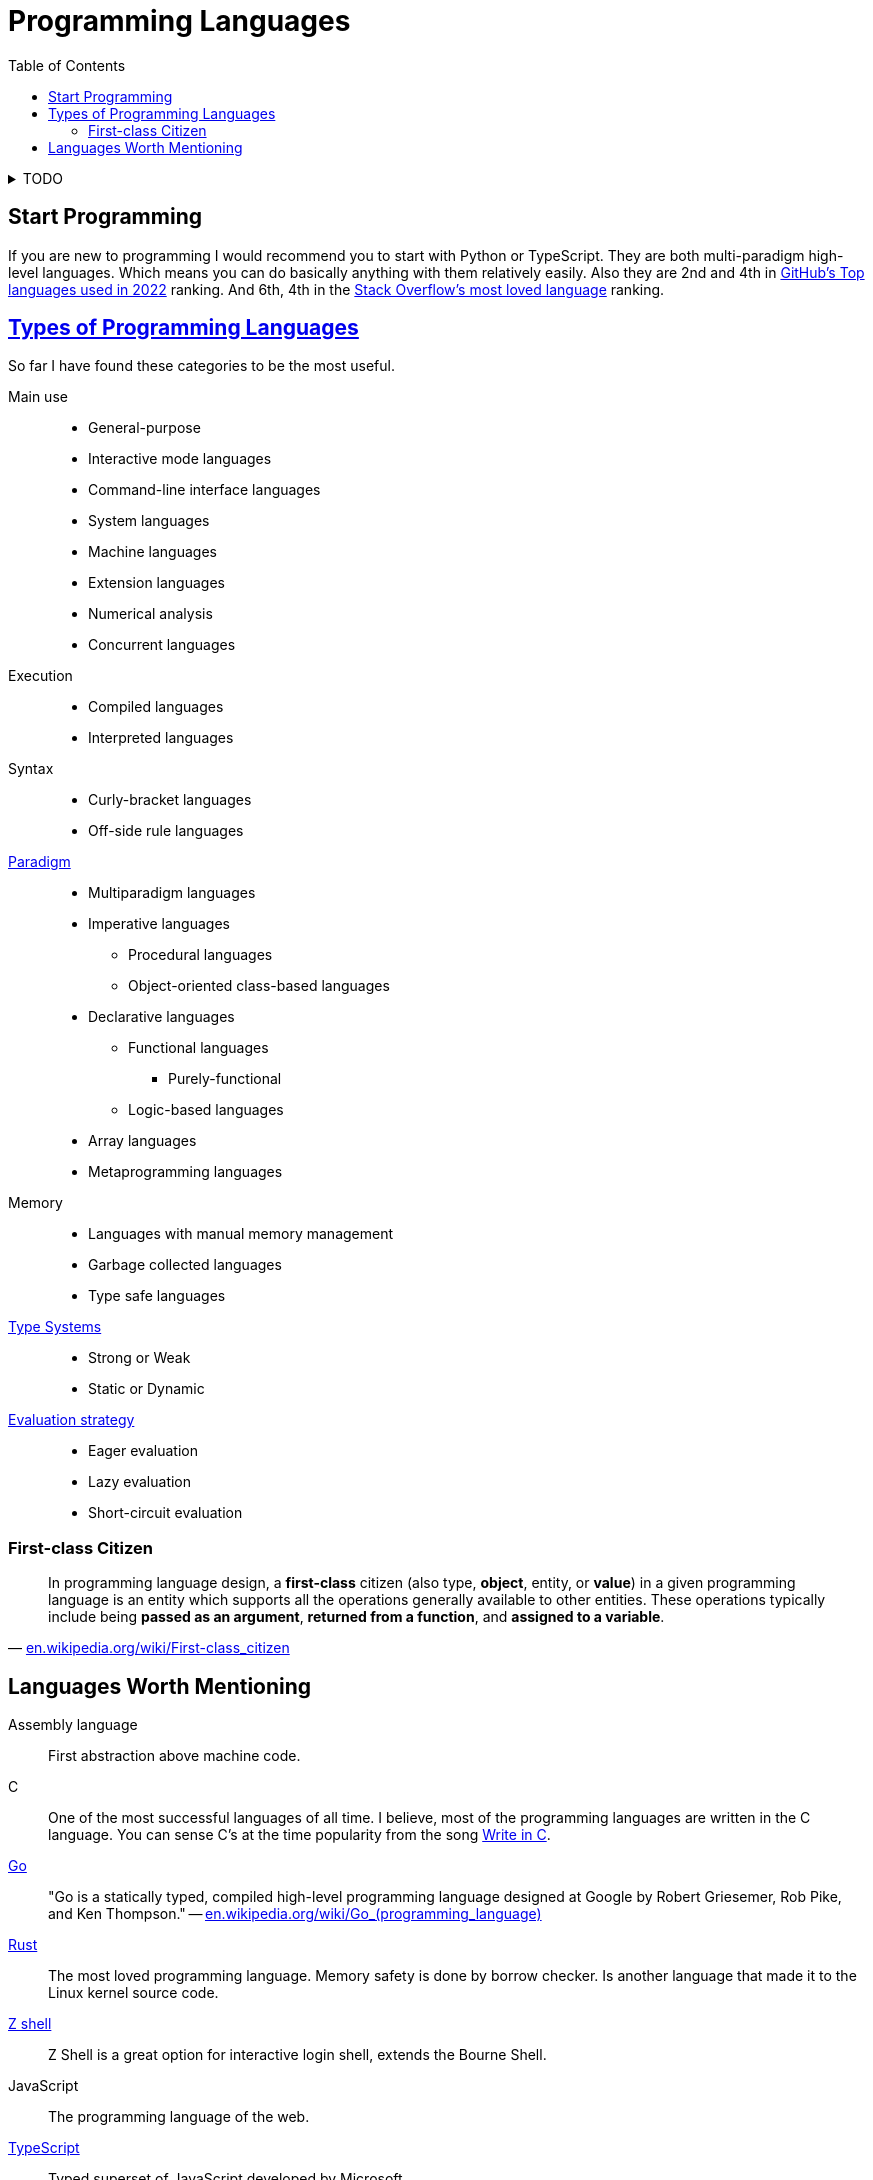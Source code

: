 = Programming Languages
:keywords: programming, languages, paradigms
:toc:
:hide-uri-scheme:
:stylesheet: ../style.css
:linkcss:

.TODO
[%collapsible]
====
* https://dl.acm.org/doi/10.1145/359576.359579[1978, John Backus, Can programming be liberated from the von Neumann style?: a functional style and its algebra of programs]
* https://dl.acm.org/doi/10.1145/358896.358899[1980, Kenneth E. Iverson, Notation as a tool of thought]
* https://dl.acm.org/doi/10.1145/3520306.3534504[2022, Conor Hoekstra, Combinatory logic and combinators in array languages]
* https://youtube.com/playlist?list=PLVFrD1dmDdvdvWFK8brOVNL7bKHpE-9w0[Structure and Interpretation of Computer Programs - YouTube playlist by @code_report]
* https://youtube.com/playlist?list=PLVFrD1dmDdvcjCQDPhExqP56jqxp0Ssn_[Category Theory for Programmers - YouTube playlist by @code_report]
* https://youtube.com/playlist?list=PLVFrD1dmDdvdv7trr5j9ir7qrFK5K80X0[Seven Languages in Seven Weeks - YouTube playlist by @code_report]
* https://en.wikipedia.org/wiki/Type_class
* https://en.wikipedia.org/wiki/Tacit_programming
* https://aplwiki.com/wiki/Train
* https://docs.modular.com/mojo/
====

== Start Programming

If you are new to programming I would recommend you to start with Python or TypeScript.
They are both multi-paradigm high-level languages.
Which means you can do basically anything with them relatively easily.
Also they are 2nd and 4th in https://octoverse.github.com/2022/top-programming-languages[GitHub's Top languages used in 2022] ranking.
And 6th, 4th in the https://survey.stackoverflow.co/2022/#most-loved-dreaded-and-wanted-language-love-dread[Stack Overflow's most loved language] ranking.

== https://en.wikipedia.org/wiki/List_of_programming_languages_by_type[Types of Programming Languages]

So far I have found these categories to be the most useful.

Main use::
* General-purpose
* Interactive mode languages
* Command-line interface languages
* System languages
* Machine languages
* Extension languages
* Numerical analysis
* Concurrent languages

Execution::
* Compiled languages
* Interpreted languages

Syntax::
* Curly-bracket languages
* Off-side rule languages

https://en.wikipedia.org/wiki/Programming_paradigm[Paradigm]::
* Multiparadigm languages
* Imperative languages
** Procedural languages
** Object-oriented class-based languages
* Declarative languages
** Functional languages
*** Purely-functional
** Logic-based languages
* Array languages
* Metaprogramming languages

Memory::
* Languages with manual memory management
* Garbage collected languages
* Type safe languages

https://en.wikipedia.org/wiki/Type_system[Type Systems]::
* Strong or Weak
* Static or Dynamic

https://en.wikipedia.org/wiki/Evaluation_strategy[Evaluation strategy]::
* Eager evaluation
* Lazy evaluation
* Short-circuit evaluation

=== First-class Citizen

"In programming language design, a *first-class* citizen (also type, *object*, entity, or *value*) in a given programming language is an entity which supports all the operations generally available to other entities. These operations typically include being *passed as an argument*, *returned from a function*, and *assigned to a variable*."
-- https://en.wikipedia.org/wiki/First-class_citizen

== Languages Worth Mentioning

Assembly language::
First abstraction above machine code.

C::
One of the most successful languages of all time.
I believe, most of the programming languages are written in the C language.
You can sense C's at the time popularity from the song https://youtu.be/1S1fISh-pag[Write in C].

https://go.dev/[Go]::
"Go is a statically typed, compiled high-level programming language designed at Google by Robert Griesemer, Rob Pike, and Ken Thompson."
-- https://en.wikipedia.org/wiki/Go_(programming_language)[]

https://www.rust-lang.org/[Rust]::
The most loved programming language.
Memory safety is done by borrow checker.
Is another language that made it to the Linux kernel source code.

link:zsh[Z shell]::
Z Shell is a great option for interactive login shell, extends the Bourne Shell.

JavaScript::
The programming language of the web.

https://www.typescriptlang.org/[TypeScript]::
Typed superset of JavaScript developed by Microsoft.

link:haskell[Haskell]::
Lazily evaluated purely-functional language with type classes.

https://www.python.org/[Python]::
Second most used programming language with very pleasant syntax.

https://julialang.org/[Julia]::
Great (array) language for mathematics that runs fast (jit).

link:bqn[BQN]::
Iversonian language, by Marshall Lochbaum who started in J and implemented a lot of Dyalog APL himself.

https://www.raku.org/[Raku]::
Formerly called Perl 6.
When regular expressions are not powerful enough, look at Raku's https://docs.raku.org/language/grammar_tutorial.html[Grammars].
